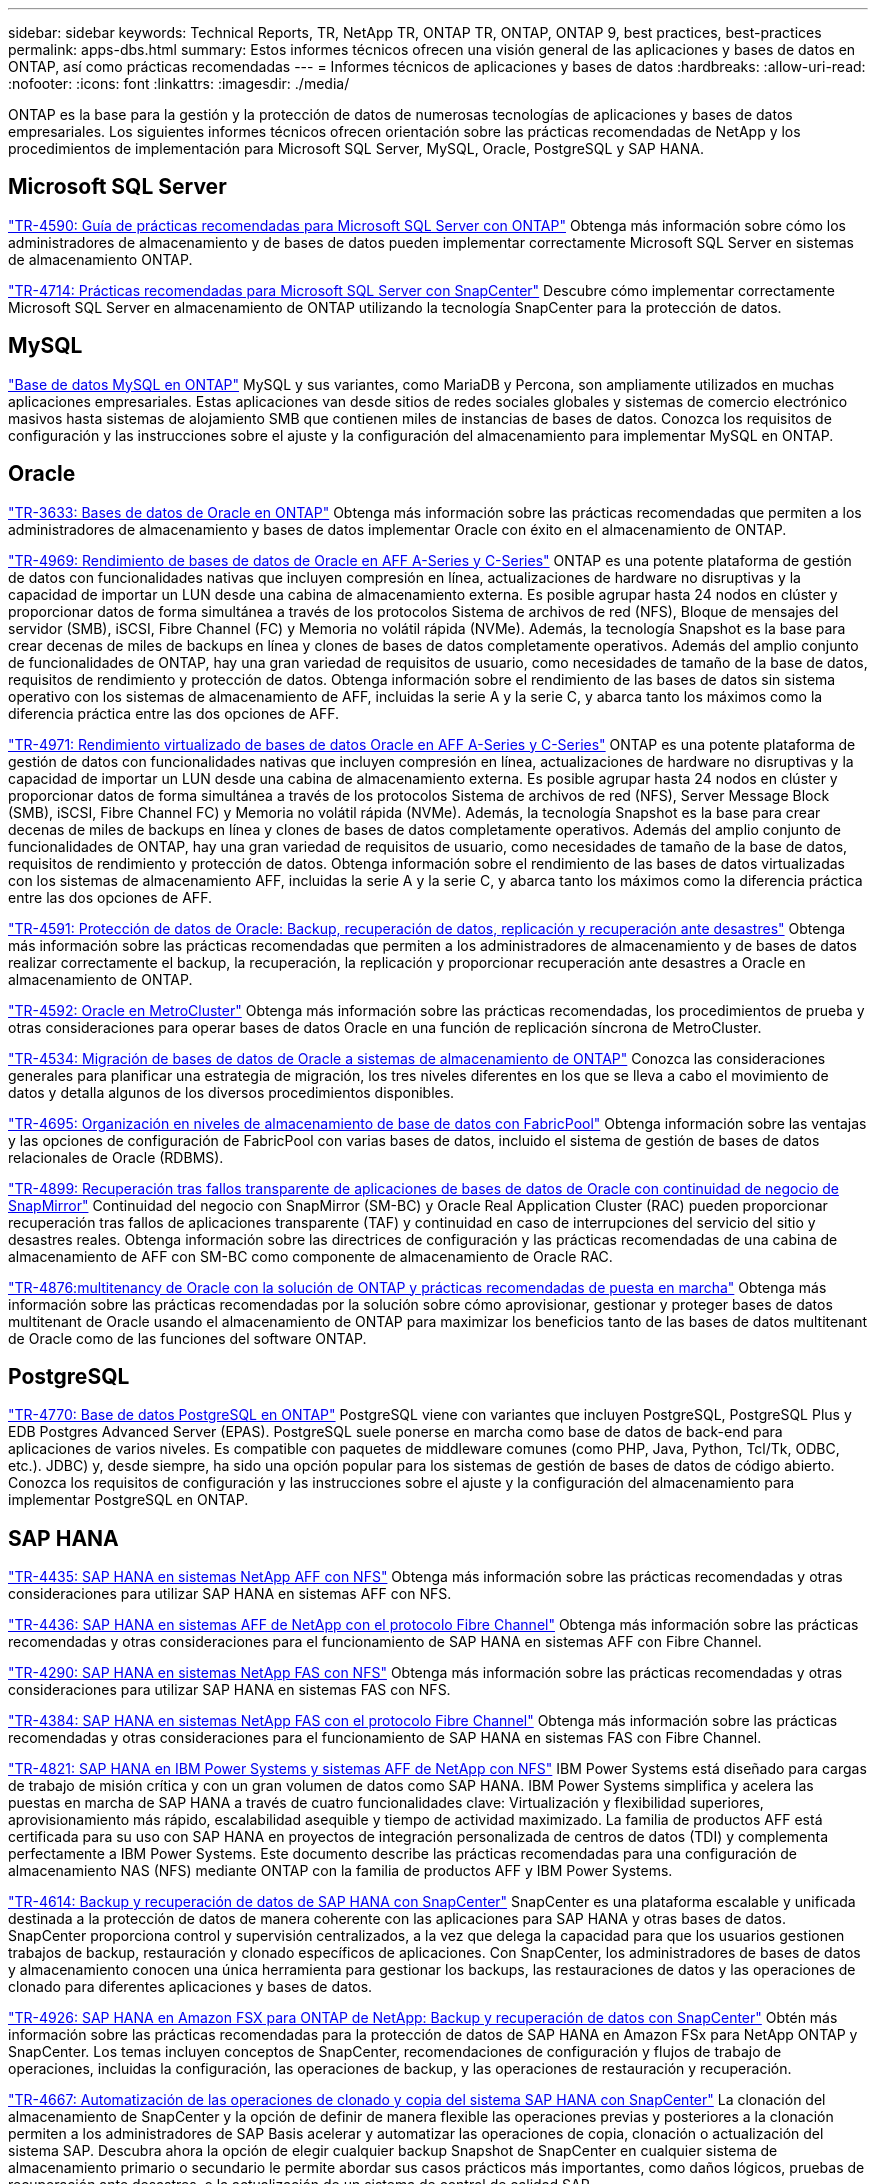 ---
sidebar: sidebar 
keywords: Technical Reports, TR, NetApp TR, ONTAP TR, ONTAP, ONTAP 9, best practices, best-practices 
permalink: apps-dbs.html 
summary: Estos informes técnicos ofrecen una visión general de las aplicaciones y bases de datos en ONTAP, así como prácticas recomendadas 
---
= Informes técnicos de aplicaciones y bases de datos
:hardbreaks:
:allow-uri-read: 
:nofooter: 
:icons: font
:linkattrs: 
:imagesdir: ./media/


[role="lead"]
ONTAP es la base para la gestión y la protección de datos de numerosas tecnologías de aplicaciones y bases de datos empresariales. Los siguientes informes técnicos ofrecen orientación sobre las prácticas recomendadas de NetApp y los procedimientos de implementación para Microsoft SQL Server, MySQL, Oracle, PostgreSQL y SAP HANA.



== Microsoft SQL Server

link:https://www.netapp.com/pdf.html?item=/media/8585-tr4590.pdf["TR-4590: Guía de prácticas recomendadas para Microsoft SQL Server con ONTAP"^]
Obtenga más información sobre cómo los administradores de almacenamiento y de bases de datos pueden implementar correctamente Microsoft SQL Server en sistemas de almacenamiento ONTAP.

link:https://www.netapp.com/pdf.html?item=/media/12400-tr4714.pdf["TR-4714: Prácticas recomendadas para Microsoft SQL Server con SnapCenter"^]
Descubre cómo implementar correctamente Microsoft SQL Server en almacenamiento de ONTAP utilizando la tecnología SnapCenter para la protección de datos.



== MySQL

link:https://www.netapp.com/pdf.html?item=/media/16423-tr-4722pdf.pdf["Base de datos MySQL en ONTAP"^]
MySQL y sus variantes, como MariaDB y Percona, son ampliamente utilizados en muchas aplicaciones empresariales. Estas aplicaciones van desde sitios de redes sociales globales y sistemas de comercio electrónico masivos hasta sistemas de alojamiento SMB que contienen miles de instancias de bases de datos. Conozca los requisitos de configuración y las instrucciones sobre el ajuste y la configuración del almacenamiento para implementar MySQL en ONTAP.



== Oracle

link:https://www.netapp.com/pdf.html?item=/media/8744-tr3633pdf.pdf["TR-3633: Bases de datos de Oracle en ONTAP"^]
Obtenga más información sobre las prácticas recomendadas que permiten a los administradores de almacenamiento y bases de datos implementar Oracle con éxito en el almacenamiento de ONTAP.

link:https://www.netapp.com/pdf.html?item=/media/85630-tr-4969.pdf["TR-4969: Rendimiento de bases de datos de Oracle en AFF A-Series y C-Series"^]
ONTAP es una potente plataforma de gestión de datos con funcionalidades nativas que incluyen compresión en línea, actualizaciones de hardware no disruptivas y la capacidad de importar un LUN desde una cabina de almacenamiento externa. Es posible agrupar hasta 24 nodos en clúster y proporcionar datos de forma simultánea a través de los protocolos Sistema de archivos de red (NFS), Bloque de mensajes del servidor (SMB), iSCSI, Fibre Channel (FC) y Memoria no volátil rápida (NVMe). Además, la tecnología Snapshot es la base para crear decenas de miles de backups en línea y clones de bases de datos completamente operativos. Además del amplio conjunto de funcionalidades de ONTAP, hay una gran variedad de requisitos de usuario, como necesidades de tamaño de la base de datos, requisitos de rendimiento y protección de datos. Obtenga información sobre el rendimiento de las bases de datos sin sistema operativo con los sistemas de almacenamiento de AFF, incluidas la serie A y la serie C, y abarca tanto los máximos como la diferencia práctica entre las dos opciones de AFF.

link:https://www.netapp.com/pdf.html?item=/media/85629-tr-4971.pdf["TR-4971: Rendimiento virtualizado de bases de datos Oracle en AFF A-Series y C-Series"^]
ONTAP es una potente plataforma de gestión de datos con funcionalidades nativas que incluyen compresión en línea, actualizaciones de hardware no disruptivas y la capacidad de importar un LUN desde una cabina de almacenamiento externa. Es posible agrupar hasta 24 nodos en clúster y proporcionar datos de forma simultánea a través de los protocolos Sistema de archivos de red (NFS), Server Message Block (SMB), iSCSI, Fibre Channel FC) y Memoria no volátil rápida (NVMe). Además, la tecnología Snapshot es la base para crear decenas de miles de backups en línea y clones de bases de datos completamente operativos. Además del amplio conjunto de funcionalidades de ONTAP, hay una gran variedad de requisitos de usuario, como necesidades de tamaño de la base de datos, requisitos de rendimiento y protección de datos. Obtenga información sobre el rendimiento de las bases de datos virtualizadas con los sistemas de almacenamiento AFF, incluidas la serie A y la serie C, y abarca tanto los máximos como la diferencia práctica entre las dos opciones de AFF.

link:https://www.netapp.com/pdf.html?item=/media/19666-tr-4591.pdf["TR-4591: Protección de datos de Oracle: Backup, recuperación de datos, replicación y recuperación ante desastres"^]
Obtenga más información sobre las prácticas recomendadas que permiten a los administradores de almacenamiento y de bases de datos realizar correctamente el backup, la recuperación, la replicación y proporcionar recuperación ante desastres a Oracle en almacenamiento de ONTAP.

link:https://www.netapp.com/pdf.html?item=/media/8583-tr4592.pdf["TR-4592: Oracle en MetroCluster"^]
Obtenga más información sobre las prácticas recomendadas, los procedimientos de prueba y otras consideraciones para operar bases de datos Oracle en una función de replicación síncrona de MetroCluster.

link:https://www.netapp.com/pdf.html?item=/media/19750-tr-4534.pdf["TR-4534: Migración de bases de datos de Oracle a sistemas de almacenamiento de ONTAP"^]
Conozca las consideraciones generales para planificar una estrategia de migración, los tres niveles diferentes en los que se lleva a cabo el movimiento de datos y detalla algunos de los diversos procedimientos disponibles.

link:https://www.netapp.com/pdf.html?item=/media/9138-tr4695.pdf["TR-4695: Organización en niveles de almacenamiento de base de datos con FabricPool"^]
Obtenga información sobre las ventajas y las opciones de configuración de FabricPool con varias bases de datos, incluido el sistema de gestión de bases de datos relacionales de Oracle (RDBMS).

link:https://www.netapp.com/pdf.html?item=/media/40384-tr-4899.pdf["TR-4899: Recuperación tras fallos transparente de aplicaciones de bases de datos de Oracle con continuidad de negocio de SnapMirror"^]
Continuidad del negocio con SnapMirror (SM-BC) y Oracle Real Application Cluster (RAC) pueden proporcionar recuperación tras fallos de aplicaciones transparente (TAF) y continuidad en caso de interrupciones del servicio del sitio y desastres reales. Obtenga información sobre las directrices de configuración y las prácticas recomendadas de una cabina de almacenamiento de AFF con SM-BC como componente de almacenamiento de Oracle RAC.

link:https://www.netapp.com/pdf.html?item=/media/21901-tr-4876.pdf["TR-4876:multitenancy de Oracle con la solución de ONTAP y prácticas recomendadas de puesta en marcha"^]
Obtenga más información sobre las prácticas recomendadas por la solución sobre cómo aprovisionar, gestionar y proteger bases de datos multitenant de Oracle usando el almacenamiento de ONTAP para maximizar los beneficios tanto de las bases de datos multitenant de Oracle como de las funciones del software ONTAP.



== PostgreSQL

link:https://www.netapp.com/pdf.html?item=/media/17140-tr4770.pdf["TR-4770: Base de datos PostgreSQL en ONTAP"^]
PostgreSQL viene con variantes que incluyen PostgreSQL, PostgreSQL Plus y EDB Postgres Advanced Server (EPAS). PostgreSQL suele ponerse en marcha como base de datos de back-end para aplicaciones de varios niveles. Es compatible con paquetes de middleware comunes (como PHP, Java, Python, Tcl/Tk, ODBC, etc.). JDBC) y, desde siempre, ha sido una opción popular para los sistemas de gestión de bases de datos de código abierto. Conozca los requisitos de configuración y las instrucciones sobre el ajuste y la configuración del almacenamiento para implementar PostgreSQL en ONTAP.



== SAP HANA

link:https://docs.netapp.com/us-en/netapp-solutions-sap/bp/saphana_aff_nfs_introduction.html["TR-4435: SAP HANA en sistemas NetApp AFF con NFS"]
Obtenga más información sobre las prácticas recomendadas y otras consideraciones para utilizar SAP HANA en sistemas AFF con NFS.

link:https://docs.netapp.com/us-en/netapp-solutions-sap/bp/saphana_aff_fc_introduction.html["TR-4436: SAP HANA en sistemas AFF de NetApp con el protocolo Fibre Channel"]
Obtenga más información sobre las prácticas recomendadas y otras consideraciones para el funcionamiento de SAP HANA en sistemas AFF con Fibre Channel.

link:https://docs.netapp.com/us-en/netapp-solutions-sap/bp/saphana-fas-nfs_introduction.html["TR-4290: SAP HANA en sistemas NetApp FAS con NFS"]
Obtenga más información sobre las prácticas recomendadas y otras consideraciones para utilizar SAP HANA en sistemas FAS con NFS.

link:https://docs.netapp.com/us-en/netapp-solutions-sap/bp/saphana_fas_fc_introduction.html["TR-4384: SAP HANA en sistemas NetApp FAS con el protocolo Fibre Channel"]
Obtenga más información sobre las prácticas recomendadas y otras consideraciones para el funcionamiento de SAP HANA en sistemas FAS con Fibre Channel.

link:https://www.netapp.com/pdf.html?item=/media/19887-TR-4821.pdf["TR-4821: SAP HANA en IBM Power Systems y sistemas AFF de NetApp con NFS"^]
IBM Power Systems está diseñado para cargas de trabajo de misión crítica y con un gran volumen de datos como SAP HANA. IBM Power Systems simplifica y acelera las puestas en marcha de SAP HANA a través de cuatro funcionalidades clave: Virtualización y flexibilidad superiores, aprovisionamiento más rápido, escalabilidad asequible y tiempo de actividad maximizado. La familia de productos AFF está certificada para su uso con SAP HANA en proyectos de integración personalizada de centros de datos (TDI) y complementa perfectamente a IBM Power Systems. Este documento describe las prácticas recomendadas para una configuración de almacenamiento NAS (NFS) mediante ONTAP con la familia de productos AFF y IBM Power Systems.

link:https://docs.netapp.com/us-en/netapp-solutions-sap/backup/saphana-br-scs-overview.html["TR-4614: Backup y recuperación de datos de SAP HANA con SnapCenter"]
SnapCenter es una plataforma escalable y unificada destinada a la protección de datos de manera coherente con las aplicaciones para SAP HANA y otras bases de datos. SnapCenter proporciona control y supervisión centralizados, a la vez que delega la capacidad para que los usuarios gestionen trabajos de backup, restauración y clonado específicos de aplicaciones. Con SnapCenter, los administradores de bases de datos y almacenamiento conocen una única herramienta para gestionar los backups, las restauraciones de datos y las operaciones de clonado para diferentes aplicaciones y bases de datos.

link:https://docs.netapp.com/us-en/netapp-solutions-sap/backup/amazon-fsx-overview.html["TR-4926: SAP HANA en Amazon FSX para ONTAP de NetApp: Backup y recuperación de datos con SnapCenter"]
Obtén más información sobre las prácticas recomendadas para la protección de datos de SAP HANA en Amazon FSx para NetApp ONTAP y SnapCenter. Los temas incluyen conceptos de SnapCenter, recomendaciones de configuración y flujos de trabajo de operaciones, incluidas la configuración, las operaciones de backup, y las operaciones de restauración y recuperación.

link:https://docs.netapp.com/us-en/netapp-solutions-sap/lifecycle/sc-copy-clone-introduction.html["TR-4667: Automatización de las operaciones de clonado y copia del sistema SAP HANA con SnapCenter"]
La clonación del almacenamiento de SnapCenter y la opción de definir de manera flexible las operaciones previas y posteriores a la clonación permiten a los administradores de SAP Basis acelerar y automatizar las operaciones de copia, clonación o actualización del sistema SAP. Descubra ahora la opción de elegir cualquier backup Snapshot de SnapCenter en cualquier sistema de almacenamiento primario o secundario le permite abordar sus casos prácticos más importantes, como daños lógicos, pruebas de recuperación ante desastres, o la actualización de un sistema de control de calidad SAP.

link:https://www.netapp.com/pdf.html?item=/media/17030-tr4719.pdf["TR-4719: Backup y recuperación de datos de replicación de sistemas SAP HANA con SnapCenter"^]
Descubra cómo la tecnología de SnapCenter y el complemento SAP HANA se pueden utilizar para realizar backups y recuperación de datos en un entorno de replicación de sistemas SAP HANA.

link:https://docs.netapp.com/us-en/netapp-solutions-sap/lifecycle/sc-copy-clone-introduction.html["TR-4667: Automatización de las operaciones de clonado y copia del sistema SAP HANA con SnapCenter"]
La capacidad de crear backups de Snapshot de NetApp consistentes con las aplicaciones en la capa de almacenamiento es la base para las operaciones de clonado del sistema y copia del sistema. Los backups de Snapshot basados en el almacenamiento se crean mediante el plugin de SnapCenter de NetApp para SAP HANA y las interfaces que proporciona la base de datos SAP HANA. SnapCenter registra los backups de Snapshot en el catálogo de backup de SAP HANA, de manera que estos backups se puedan usar para operaciones de restauración y recuperación, así como para operaciones de clonado.

link:https://www.netapp.com/pdf.html?item=/media/8584-tr4646pdf.pdf["TR-4646: Recuperación ante desastres de SAP HANA con replicación de almacenamiento"^]
Este documento es una descripción general de las opciones para la protección de recuperación ante desastres para SAP HANA. Incluye información detallada de configuración y una descripción de casos de uso de una solución de recuperación ante desastres de tres sitios basada en la replicación de almacenamiento síncrona y asíncrona de SnapMirror. La solución descrita usa SnapCenter con el complemento SAP HANA para gestionar la coherencia de las bases de datos.

link:https://www.netapp.com/pdf.html?item=/media/17050-tr4711pdf.pdf["TR-4711: Backup y recuperación de datos de SAP HANA mediante los sistemas de almacenamiento de NetApp y el software Commvault"^]
Este documento describe el diseño de una solución NetApp y Commvault para SAP HANA, que incluye la tecnología de gestión de snapshots de Commvault IntelliSnap y la tecnología Snapshot. La solución se basa en el almacenamiento de NetApp y en la suite de protección de datos de CommVault.

link:https://docs.netapp.com/us-en/netapp-solutions-sap/lifecycle/lama-ansible-introduction.html["TR-4953: Integración de la gestión de entorno SAP de NetApp con Ansible"]
SAP Landscape Management (Lama) permite que los administradores de sistemas SAP automaticen las operaciones del sistema SAP, incluidas las operaciones completas de clonado, copia y actualización del sistema SAP. NetApp ofrece un amplio conjunto de módulos de Ansible que permite a SAP Lama acceder a tecnologías como Snapshot de NetApp y FlexClone a través de SAP Lama Automation Studio. Estas tecnologías ayudan a simplificar y acelerar las operaciones de clonado, copia y actualización de los sistemas SAP. La integración puede la pueden utilizar los clientes que ejecuten soluciones de almacenamiento de NetApp en las instalaciones o los clientes que utilicen servicios de almacenamiento de NetApp en proveedores de cloud público como Amazon Web Services, Microsoft Azure o Google Cloud Platform. Este documento describe la configuración de SAP Lama con funciones de almacenamiento de NetApp para obtener información sobre las operaciones de copia de sistemas SAP, clonado y actualización con la automatización de Ansible.

link:https://docs.netapp.com/us-en/netapp-solutions-sap/lifecycle/libelle-sc-overview.html["TR-4929: Automatización de operaciones de copia del sistema SAP con Libelle SystemCopy"]
Libelle SystemCopy es una solución de software basada en marcos para crear copias de sistemas y paisajes totalmente automatizadas. Con el proverbial toque de un botón, los sistemas de control de calidad y prueba se pueden actualizar con datos de producción nuevos. Libelle SystemCopy es compatible con todas las bases de datos y sistemas operativos convencionales y proporciona sus propios mecanismos de copia para todas las plataformas pero, al mismo tiempo, integra procedimientos de backup/restauración o herramientas de almacenamiento como las copias Snapshot y los volúmenes FlexClone de NetApp.
